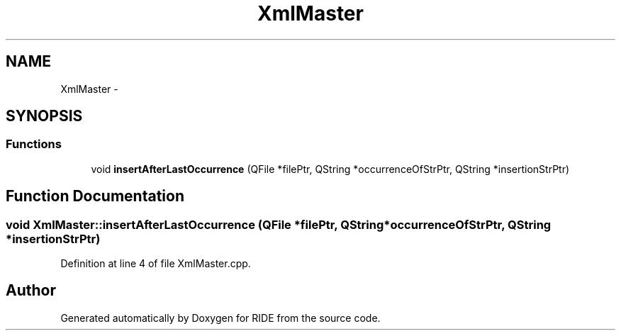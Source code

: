 .TH "XmlMaster" 3 "Tue Jun 2 2015" "Version 0.0.1" "RIDE" \" -*- nroff -*-
.ad l
.nh
.SH NAME
XmlMaster \- 
.SH SYNOPSIS
.br
.PP
.SS "Functions"

.in +1c
.ti -1c
.RI "void \fBinsertAfterLastOccurrence\fP (QFile *filePtr, QString *occurrenceOfStrPtr, QString *insertionStrPtr)"
.br
.in -1c
.SH "Function Documentation"
.PP 
.SS "void XmlMaster::insertAfterLastOccurrence (QFile *filePtr, QString *occurrenceOfStrPtr, QString *insertionStrPtr)"

.PP
Definition at line 4 of file XmlMaster\&.cpp\&.
.SH "Author"
.PP 
Generated automatically by Doxygen for RIDE from the source code\&.
